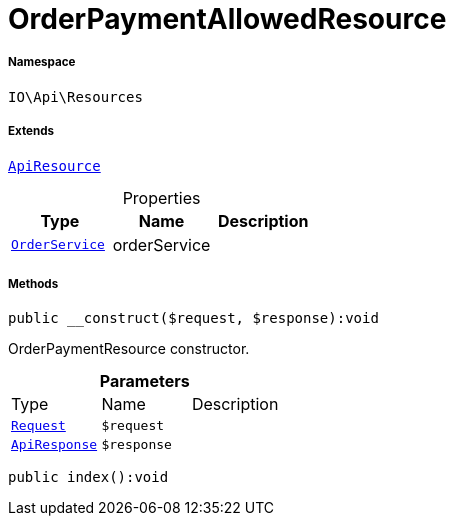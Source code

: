:table-caption!:
:example-caption!:
:source-highlighter: prettify
:sectids!:
[[io__orderpaymentallowedresource]]
= OrderPaymentAllowedResource





===== Namespace

`IO\Api\Resources`

===== Extends
xref:IO/Api/ApiResource.adoc#[`ApiResource`]




.Properties
|===
|Type |Name |Description

|xref:IO/Services/OrderService.adoc#[`OrderService`]
    |orderService
    |
|===


===== Methods

[source%nowrap, php]
----

public __construct($request, $response):void

----







OrderPaymentResource constructor.

.*Parameters*
|===
|Type |Name |Description
| xref:stable7@interface::Miscellaneous.adoc#miscellaneous_http_request[`Request`]
a|`$request`
|

|xref:IO/Api/ApiResponse.adoc#[`ApiResponse`]
a|`$response`
|
|===


[source%nowrap, php]
----

public index():void

----









